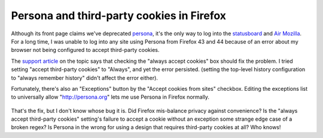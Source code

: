 Persona and third-party cookies in Firefox
==========================================

Although its front page claims we've deprecated `persona`_, it's the only way
to log into the `statusboard`_ and `Air Mozilla`_. For a long time, I was
unable to log into any site using Persona from Firefox 43 and 44 because of an
error about my browser not being configured to accept third-party cookies.

The `support article`_ on the topic says that checking the "always accept
cookies" box should fix the problem. I tried setting "accept third-party
cookies" to "Always", and yet the error persisted. (setting the top-level
history configuration to "always remember history" didn't affect the error
either).

Fortunately, there's also an "Exceptions" button by the "Accept cookies from
sites" checkbox. Editing the exceptions list to universally allow
"http://persona.org" lets me use Persona in Firefox normally.

.. figure:: /_static/persona-exception.png
    :align: center

That's the fix, but I don't know whose bug it is. Did Firefox mis-balance
privacy against convenience? Is the "always accept third-party cookies"
setting's failure to accept a cookie without an exception some strange edge
case of a broken regex? Is Persona in the wrong for using a design that
requires third-party cookies at all? Who knows!

.. _persona: https://developer.mozilla.org/en-US/Persona
.. _statusboard: http://statusupdates.dev.mozaws.net/
.. _Air Mozilla: https://air.mozilla.org/
.. _support article: https://support.mozilla.org/en-US/kb/enable-and-disable-cookies-website-preferences

.. author:: default
.. categories:: mozilla
.. tags:: none
.. comments::
